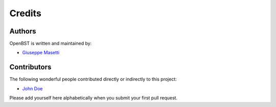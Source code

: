 Credits
-------


Authors
~~~~~~~

OpenBST is written and maintained by:

- `Giuseppe Masetti <mailto:gmasetti@ccom.unh.edu>`_


Contributors
~~~~~~~~~~~~

The following wonderful people contributed directly or indirectly to this project:

- `John Doe <mailto:john.doe@email.com>`_

Please add yourself here alphabetically when you submit your first pull request.
